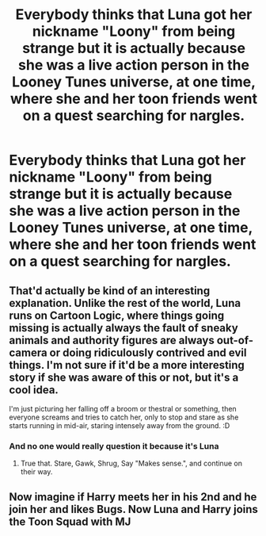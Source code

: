 #+TITLE: Everybody thinks that Luna got her nickname "Loony" from being strange but it is actually because she was a live action person in the Looney Tunes universe, at one time, where she and her toon friends went on a quest searching for nargles.

* Everybody thinks that Luna got her nickname "Loony" from being strange but it is actually because she was a live action person in the Looney Tunes universe, at one time, where she and her toon friends went on a quest searching for nargles.
:PROPERTIES:
:Author: arlen1997
:Score: 42
:DateUnix: 1604038633.0
:DateShort: 2020-Oct-30
:FlairText: Prompt
:END:

** That'd actually be kind of an interesting explanation. Unlike the rest of the world, Luna runs on Cartoon Logic, where things going missing is actually always the fault of sneaky animals and authority figures are always out-of-camera or doing ridiculously contrived and evil things. I'm not sure if it'd be a more interesting story if she was aware of this or not, but it's a cool idea.

I'm just picturing her falling off a broom or thestral or something, then everyone screams and tries to catch her, only to stop and stare as she starts running in mid-air, staring intensely away from the ground. :D
:PROPERTIES:
:Author: Avalon1632
:Score: 25
:DateUnix: 1604058187.0
:DateShort: 2020-Oct-30
:END:

*** And no one would really question it because it's Luna
:PROPERTIES:
:Author: Glitched-Quill
:Score: 7
:DateUnix: 1604072866.0
:DateShort: 2020-Oct-30
:END:

**** True that. Stare, Gawk, Shrug, Say "Makes sense.", and continue on their way.
:PROPERTIES:
:Author: Avalon1632
:Score: 3
:DateUnix: 1604090220.0
:DateShort: 2020-Oct-31
:END:


** Now imagine if Harry meets her in his 2nd and he join her and likes Bugs. Now Luna and Harry joins the Toon Squad with MJ
:PROPERTIES:
:Author: Hufflepuffzd96
:Score: 3
:DateUnix: 1604107242.0
:DateShort: 2020-Oct-31
:END:
